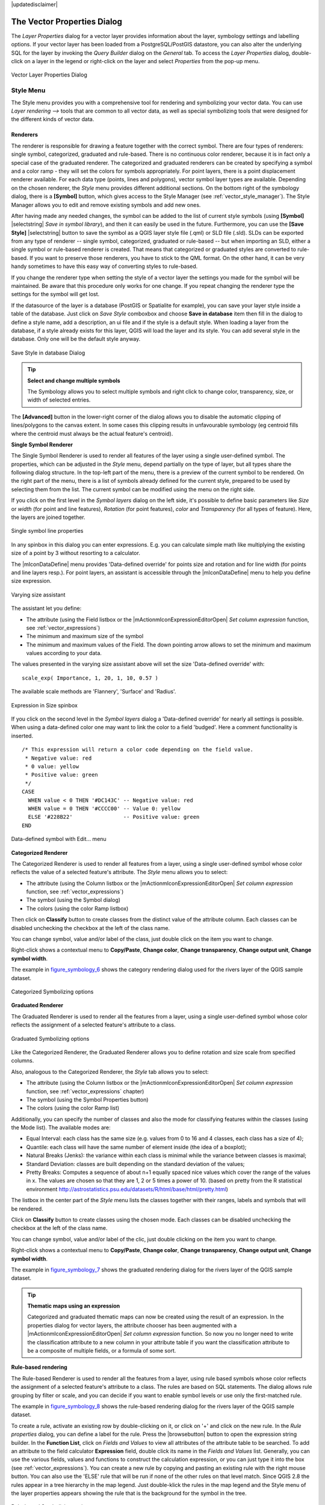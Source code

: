 |updatedisclaimer|

.. _vector_properties_dialog:

The Vector Properties Dialog
============================

The `Layer Properties` dialog for a vector layer provides information
about the layer, symbology settings and labelling options. If your vector layer
has been loaded from a PostgreSQL/PostGIS datastore, you can also alter the
underlying SQL for the layer by invoking the `Query Builder` dialog on
the `General` tab. To access the `Layer Properties` dialog,
double-click on a layer in the legend or right-click on the layer and select
`Properties` from the pop-up menu.


.. do not change the order of reference-tag and only-tag, this figure has
   an external reference.

.. only:: html

   **Figure Vector Properties 1:**

.. _figure_vector_properties_1:

.. figure:: ./images/vector_general_menu.png
   :align: center

   Vector Layer Properties Dialog

.. _vector_style_menu:

Style Menu
----------

The Style menu provides you with a comprehensive tool for rendering and symbolizing your
vector data. You can use `Layer rendering -->` tools that are common to
all vector data, as well as special symbolizing tools that were designed for the different kinds
of vector data.

Renderers
.........

The renderer is responsible for drawing a feature together with the correct
symbol. There are four types of renderers: single symbol, categorized, graduated and rule-based.
There is no continuous color renderer, because it is in fact only a special case
of the graduated renderer. The categorized and graduated renderers can be created
by specifying a symbol and a color ramp - they will set the colors for symbols
appropriately. For point layers, there is a point displacement renderer available.
For each data type (points, lines and polygons), vector symbol layer types are available.
Depending on the chosen renderer, the `Style` menu provides different
additional sections. On the bottom right of the symbology dialog, there is a **[Symbol]** button, which gives access
to the Style Manager (see :ref:`vector_style_manager`). The Style Manager allows you to edit and remove
existing symbols and add new ones.

After having made any needed changes, the symbol can be added to the list of
current style symbols (using **[Symbol]** |selectstring| `Save in symbol library`),
and then it can easily be used in the future. Furthermore, you can use the **[Save Style]** |selectstring| button to
save the symbol as a QGIS layer style file (.qml) or SLD file (.sld). SLDs can be exported from any type of renderer -- single symbol,
categorized, graduated or rule-based -- but when importing an SLD, either a
single symbol or rule-based renderer is created.
That means that categorized or graduated styles are converted to rule-based.
If you want to preserve those renderers, you have to stick to the QML format.
On the other hand, it can be very handy sometimes to have this easy way of
converting styles to rule-based.

If you change the renderer type when setting the style of a vector layer the settings
you made for the symbol will be maintained. Be aware that this procedure only works 
for one change. If you repeat changing the renderer type the settings for the symbol 
will get lost.

If the datasource of the layer is a database (PostGIS or Spatialite for example),
you can save your layer style inside a table of the database. Just click on
`Save Style` comboxbox and choose **Save in database** item then fill in
the dialog to define a style name, add a description, an ui file and if the style
is a default style. When loading a layer from the database, if a style already
exists for this layer, QGIS will load the layer and its style. You can add
several style in the database. Only one will be the default style anyway.

.. only:: html

   **Figure Vector Properties 2:**

.. _figure_vector_properties_2:

.. figure:: ./images/save_style_database.png
   :align: center

   Save Style in database Dialog

.. _tip_change_multiple_symbols:

.. tip:: **Select and change multiple symbols**

   The Symbology allows you to select multiple symbols and right
   click to change color, transparency, size, or width of selected
   entries.

.. index:: Single_Symbol_Renderer, Renderer_Single_Symbol

The **[Advanced]** button in the lower-right corner of the dialog allows you to
disable the automatic clipping of lines/polygons to the canvas extent. In
some cases this clipping results in unfavourable symbology (eg centroid fills 
where the centroid must always be the actual feature's centroid).

**Single Symbol Renderer**

The Single Symbol Renderer is used to render all features of the layer using
a single user-defined symbol. The properties, which can be adjusted in the
`Style` menu, depend partially on the type of layer, but all types share
the following dialog structure. In the top-left part of the menu, there is a preview
of the current symbol to be rendered. On the right part of the menu, there is
a list of symbols already defined for the current style, prepared to be used
by selecting them from the list. The current symbol can be modified using
the menu on the right side.

.. _defining_symbols:

If you click on the first level in the `Symbol layers` dialog on the left
side, it's possible to define basic parameters like `Size` or 
`width` (for point and line features), `Rotation` (for point 
features), `color` and `Transparency` (for all types of 
feature). Here, the layers are joined together.


.. _figure_symbology_3:

.. only:: html

   **Figure Symbology 3:**

.. figure:: ./images/singlesymbol_ng_line.png
   :align: center

   Single symbol line properties

In any spinbox in this dialog you can enter expressions. E.g. you can calculate simple
math like multiplying the existing size of a point by 3 without resorting to a calculator.

The |mIconDataDefine| menu provides 'Data-defined override' for points size
and rotation and for line width (for points and line layers resp.). For point
layers, an assistant is accessible through the |mIconDataDefine| menu
to help you define size expression.

.. _figure_symbology_4:

.. only:: html

   **Figure Symbology 4:**

.. figure:: ./images/varying_size_assistant.png
   :align: center

   Varying size assistant

The assistant let you define:

* The attribute (using the Field listbox or the |mActionmIconExpressionEditorOpen| 
  `Set column expression` function, see :ref:`vector_expressions`)
* The minimum and maximum size of the symbol
* The minimum and maximum values of the Field. The down pointing arrow allows to 
  set the minimum and maximum values according to your data.

The values presented in the varying size assistant above will set the size
'Data-defined override' with:
::

 scale_exp( Importance, 1, 20, 1, 10, 0.57 )

The available scale methods are 'Flannery', 'Surface' and 'Radius'.

 
.. _figure_symbology_5:

.. only:: html

   **Figure Symbology 5:**

.. figure:: ./images/expression_symbol_size_spinbox.png
   :align: center

   Expression in Size spinbox

If you click on the second level in the `Symbol layers` dialog a 'Data-defined override'
for nearly all settings is possible. When using a data-defined color one may want to link the color to a
field 'budged'. Here a comment functionality is inserted.
::

 /* This expression will return a color code depending on the field value.
  * Negative value: red
  * 0 value: yellow
  * Positive value: green
  */
 CASE 
   WHEN value < 0 THEN '#DC143C' -- Negative value: red
   WHEN value = 0 THEN '#CCCC00' -- Value 0: yellow
   ELSE '#228B22'                -- Positive value: green
 END

.. _figure_symbology_6:

.. only:: html

   **Figure Symbology 6:**

.. figure:: ./images/symbol_data_defined_edit.png
   :align: center

   Data-defined symbol with Edit... menu

.. index:: Categorized_Renderer, Renderer_Categorized


**Categorized Renderer**

The Categorized Renderer is used to render all features from a layer, using
a single user-defined symbol whose color reflects the value of a selected
feature's attribute. The `Style` menu allows you to select:


* The attribute (using the Column listbox or the |mActionmIconExpressionEditorOpen| 
  `Set column expression` function, see :ref:`vector_expressions`)
* The symbol (using the Symbol dialog)
* The colors (using the color Ramp listbox)

Then click on **Classify** button to create classes from the distinct value of
the attribute column. Each classes can be disabled unchecking the checkbox at
the left of the class name.

You can change symbol, value and/or label of the class, just double click
on the item you want to change.

Right-click shows a contextual menu to **Copy/Paste**, **Change color**, **Change 
transparency**, **Change output unit**, **Change symbol width**.

The example in figure_symbology_6_ shows the category rendering dialog used
for the rivers layer of the QGIS sample dataset.

.. _figure_symbology_7:

.. only:: html

   **Figure Symbology 7:**

.. figure:: ./images/categorysymbol_ng_line.png
   :align: center

   Categorized Symbolizing options

.. index:: Graduated_Renderer, Renderer_Graduated
.. index:: Natural_Breaks_(Jenks), Pretty_Breaks, Equal_Interval, Quantile

**Graduated Renderer**

The Graduated Renderer is used to render all the features from a layer, using
a single user-defined symbol whose color reflects the assignment of a
selected feature's attribute to a class.

.. _figure_symbology_8:

.. only:: html

   **Figure Symbology 8:**

.. figure:: ./images/graduatesymbol_ng_line.png
   :align: center

   Graduated Symbolizing options

Like the Categorized Renderer, the Graduated Renderer allows you
to define rotation and size scale from specified columns.

Also, analogous to the Categorized Renderer, the `Style` tab allows you to
select:


* The attribute (using the Column listbox or the |mActionmIconExpressionEditorOpen| 
  `Set column expression` function, see :ref:`vector_expressions` chapter)
* The symbol (using the Symbol Properties button)
* The colors (using the color Ramp list)

Additionally, you can specify the number of classes and also the mode for
classifying features within the classes (using the Mode list). The available
modes are:

* Equal Interval: each class has the same size (e.g. values from 0 to 16 and 4 classes, each class has a size of 4);

* Quantile: each class will have the same number of element inside (the idea of a boxplot);

* Natural Breaks (Jenks): the variance within each class is minimal while the variance between classes is maximal;

* Standard Deviation: classes are built depending on the standard deviation of the values;

* Pretty Breaks: Computes a sequence of about n+1 equally spaced nice values which cover the range of the values in x. The values are chosen so that they are 1, 2 or 5 times a power of 10. (based on pretty from the R statistical environment http://astrostatistics.psu.edu/datasets/R/html/base/html/pretty.html)


The listbox in the center part of the `Style` menu lists the classes
together with their ranges, labels and symbols that will be rendered.

Click on **Classify** button to create classes using the chosen mode. Each
classes can be disabled unchecking the checkbox at the left of the class name.

You can change symbol, value and/or label of the clic, just double clicking
on the item you want to change.

Right-click shows a contextual menu to **Copy/Paste**, **Change color**, **Change 
transparency**, **Change output unit**, **Change symbol width**.

The example in figure_symbology_7_ shows the graduated rendering dialog for
the rivers layer of the QGIS sample dataset.

.. tip:: **Thematic maps using an expression**

   Categorized and graduated thematic maps can now be created using the result of an expression.
   In the properties dialog for vector layers, the attribute chooser has been augmented with a
   |mActionmIconExpressionEditorOpen| `Set column expression` function. So now you no longer
   need to write the classification attribute to a new column in your attribute table if you want the
   classification attribute to be a composite of multiple fields, or a formula of some sort.

.. Index:: Rule-based_Rendering, Rendering_Rule-based


**Rule-based rendering**

The Rule-based Renderer is used to render all the features from a layer, using
rule based symbols whose color reflects the assignment of a selected
feature's attribute to a class. The rules are based on SQL statements. The dialog
allows rule grouping by filter or scale, and you can decide if you want to enable
symbol levels or use only the first-matched rule.

The example in figure_symbology_8_ shows the rule-based rendering dialog
for the rivers layer of the QGIS sample dataset.

To create a rule, activate an existing row by double-clicking on it, or click on '+' and
click on the new rule. In the `Rule properties` dialog, you can define a label
for the rule. Press the |browsebutton| button to open the expression string builder. In
the **Function List**, click on `Fields and Values` to view all attributes of
the attribute table to be searched. To add an attribute to the field calculator **Expression** field,
double click its name in the `Fields and Values` list. Generally, you
can use the various fields, values and functions to construct the calculation
expression, or you can just type it into the box (see :ref:`vector_expressions`).
You can create a new rule by copying and pasting an existing rule with the right mouse button.
You can also use the 'ELSE' rule that will be run if none of the other
rules on that level match.
Since QGIS 2.8 the rules appear in a tree hierarchy in the map legend. Just double-klick
the rules in the map legend and the Style menu of the layer properties appears showing the rule that
is the background for the symbol in the tree.

.. _figure_symbology_9:

.. only:: html

   **Figure Symbology 9:**

.. figure:: ./images/rulesymbol_ng_line.png
   :align: center

   Rule-based Symbolizing options

.. index:: Point_Displacement_Renderer, Renderer_Point_Displacement
.. index:: Displacement_plugin

**Point displacement**

The Point Displacement Renderer works to visualize all features of a point layer,
even if they have the same location. To do this, the symbols of the points are
placed on a displacement circle around a center symbol.

.. _figure_symbology_10:

.. only:: html

   **Figure Symbology 10:**

.. figure:: ./images/poi_displacement.png
   :align: center

   Point displacement dialog

.. tip:: **Export vector symbology**

   You have the option to export vector symbology from QGIS into Google \*.kml, \*.dxf
   and MapInfo \*.tab files. Just open the right mouse menu of the layer and click on `Save selection
   as -->` to specify the name of the output file and its format.
   In the dialog, use the `Symbology export` menu to save the symbology either as
   `Feature symbology -->` or as `Symbol layer symbology -->`.
   If you have used symbol layers, it is recommended to use the second setting.

.. index:: Inverted_Polygon_Renderer

**Inverted Polygon**

Inverted polygon renderer allows user to define a symbol to fill in outside of the layer's
polygons. As before you can select subrenderers. These subrenderers are the
same as for the main renderers.

.. _figure_symbology_11:

.. only:: html

   **Figure Symbology 11:**

.. figure:: ./images/inverted_polygon_symbol.png
   :align: center

   Inverted Polygon dialog

.. tip:: **Switch quickly between styles**

   Once you created one of the above mentioned styles you can right-klick on the layer and
   choose `Styles --> Add` to save your style. Now you can easily switch between
   styles you created using the `Styles -->` menu again.

.. index:: Heatmap Renderer

**Heatmap**

With the Heatmap renderer you can create live dynamic heatmaps for (multi)point layers. You can
specify the heatmap radius in pixels, mm or map units, choose a color ramp for the heatmap style
and use a slider for selecting a trade-off between render speed and quality.
When adding or removing a feature the heatmap renderer updates the heatmap style automatically.

.. _color_picker:

Color Picker
...............

Regardless the type of style to be used, the `select color` dialog will show when you click to choose a 
color - either border or fill color. This dialog has four different tabs which allow you to select colors by |mIconColorBox| :sup:`color ramp`, 
|mIconColorWheel| :sup:`color wheel`, |mIconColorSwatches| :sup:`color swatches` or |mIconColorPicker| :sup:`color picker`.

Whatever method you use, the selected color is always described through color sliders for HSV  (Hue, Saturation, Value)
and RGB (Red, Green, Blue) values. There is also an `opacity` slider to set transparency level. On the lower left part 
of the dialog you can see a comparison between the `current` and the `new` color you are presently 
selecting and on the lower right part you have the option to add the color you just tweaked into a color slot button. 

.. _figure_color_picker_1:

.. only:: html

   **Figure color picker 1:**

.. figure:: ./images/color_picker_ramp.png
   :align: center

   Color picker ramp tab

 

With |mIconColorBox| :sup:`color ramp` or with |mIconColorWheel| :sup:`color wheel`, you can browse to all possible color combinations. 
There are other possibilities though. By using `color swatches` |mIconColorSwatches| you can choose from a preselected list. This selected list is
populated with one of three methods: `Recent colors`, `Standard colors` or `Project colors`

.. _figure_color_picker_2:

.. only:: html

   **Figure color picker 2:**

.. figure:: ./images/color_picker_recent_colors.png
   :align: center

   Color picker switcher tab
 
Another option is to use the |mIconColorPicker| :sup:`color picker` which allows you to sample a color from under your mouse pointer at any part of 
QGIS or even from another application by pressing the space bar. Please note that the color picker is OS dependent and is currently not supported by OSX.
 
.. _tip_quick_color_picker_+_copy/paste_colors:

.. tip:: **quick color picker + copy/paste colors**

   You can quickly choose from `Recent colors`, from `Standard colors` or simply `copy` or `paste` a color by clicking 
   the drop-down arrow that follows a current color box.

.. _figure_color_picker_3:

.. only:: html

   **Figure color picker 3:**

.. figure:: ./images/quick_color_picker.png
   :align: center

   Quick color picker menu

.. _layer_rendering:

Layer rendering
...............

* `Layer transparency` |slider|: You can make the underlying layer in the map canvas
  visible with this tool. Use the slider to adapt the visibility of your vector layer to your needs.
  You can also make a precise definition of the percentage of visibility in the the menu beside the slider.

.. _blend_modes:

* `Layer blending mode` and `Feature blending mode`: You can achieve special rendering effects with these tools that you may
  previously only know from graphics programs. The pixels of your overlaying and underlaying layers are mixed
  through the settings described below.

  * Normal: This is the standard blend mode, which uses the alpha channel of the top pixel to blend with the pixel beneath it. The colors aren't mixed.
  * Lighten: This selects the maximum of each component from the foreground and background pixels. Be aware that the results tend to be jagged and harsh.
  * Screen: Light pixels from the source are painted over the destination, while dark pixels are not. This mode is most useful for mixing the texture of one layer with another layer (e.g., you can use a hillshade to texture another layer).
  * Dodge: Dodge will brighten and saturate underlying pixels based on the lightness of the top pixel. So, brighter top pixels cause the saturation and brightness of the underlying pixels to increase. This works best if the top pixels aren't too bright; otherwise the effect is too extreme.
  * Addition: This blend mode simply adds pixel values of one layer with the other. In case of values above one (in the case of RGB), white is displayed. This mode is suitable for highlighting features.
  * Darken: This creates a resultant pixel that retains the smallest components of the foreground and background pixels. Like lighten, the results tend to be jagged and harsh.
  * Multiply: Here, the numbers for each pixel of the top layer are multiplied with the corresponding pixels for the bottom layer. The results are darker pictures.
  * Burn: Darker colors in the top layer cause the underlying layers to darken. Burn can be used to tweak and colorise underlying layers.
  * Overlay: This mode combines the multiply and screen blending modes. In the resulting picture, light parts become lighter and dark parts become darker.
  * Soft light: This is very similar to overlay, but instead of using multiply/screen it uses color burn/dodge. This is supposed to emulate shining a soft light onto an image.
  * Hard light: Hard light is also very similar to the overlay mode. It's supposed to emulate projecting a very intense light onto an image.
  * Difference: Difference subtracts the top pixel from the bottom pixel, or the other way around, to always get a positive value. Blending with black produces no change, as the difference with all colors is zero.
  * Subtract: This blend mode simply subtracts pixel values of one layer from the other. In case of negative values, black is displayed.

.. index:: Symbology



.. _vector_labels_tab:

Labels Menu
-----------
The |mActionLabeling| :sup:`Labels` core application provides smart
labelling for vector point, line and polygon layers, and it only requires a
few parameters. This new application also supports on-the-fly transformed layers.
The core functions of the application have been redesigned. In QGIS, there are a
number of other features that improve the labelling. The following menus
have been created for labelling the vector layers:

* Text
* Formatting
* Buffer
* Background
* Shadow
* Placement
* Rendering

Let us see how the new menus can be used for various vector layers.

.. _labeling_point_layers:

**Labeling point layers**

Start QGIS and load a vector point layer. Activate the layer in the legend and click on the
|mActionLabeling| :sup:`Layer Labelling Options` icon in the QGIS toolbar menu.

The first step is to activate the |checkbox| `Label this layer with` checkbox
and select an attribute column to use for labelling. Click |mActionmIconExpressionEditorOpen| if you
want to define labels based on expressions - See labeling_with_expressions_.

The following steps describe a simple labelling without using the `Data defined override` functions,
which are situated next to the drop-down menus.

You can define the text style in the `Text` menu (see Figure_labels_1_ ). Use the
`Type case` option to influence the text rendering. You have the possibility to render
the text 'All uppercase', 'All lowercase' or 'Capitalize first letter'. Use the blend modes to create effects
known from graphics programs (see blend_modes_).

In the `Formatting` menu, you can define a character for a line break in the 
labels with the 'Wrap on character' function. You can format the `Line Height` 
and the alignment. For the latter typical values are available plus *Follow label 
placement*. When set to this mode, text alignment for labels will be dependant on the 
final placement of the label relative to the point. Eg, if the label is placed to the 
left of the point then the label will be right aligned, and if it is placed to the right 
of the point then the label will be left aligned.

Use the |checkbox| `Formatted numbers` option to format the numbers in an attribute table. Here,
decimal places may be inserted. If you enable this option, three decimal places are initially set by default.

To create a buffer, just activate the |checkbox| `Draw text buffer` checkbox in the `Buffer` menu.
The buffer color is variable. Here, you can also use blend modes (see blend_modes_).

If the |checkbox| `color buffer's fill` checkbox is activated, it will interact with partially transparent
text and give mixed color transparency results. Turning off the buffer fill fixes that issue (except where the interior
aspect of the buffer's stroke intersects with the text's fill) and also allows you to make outlined text.

In the `Background` menu, you can define with `Size X` and `Size Y` the shape of your background.
Use `Size type` to insert an additional 'Buffer' into your background. The buffer size is set by default here.
The background then consists of the buffer plus the background in `Size X` and `Size Y`.
You can set a `Rotation` where you can choose between 'Sync with label', 'Offset of label' and 'Fixed'.
Using 'Offset of label' and 'Fixed', you can rotate the background. Define an `Offset X,Y` with X and Y values, and the background
will be shifted. When applying `Radius X,Y`, the background gets rounded corners.
Again, it is possible to mix the background with the underlying layers in the map canvas using the `Blend mode`
(see blend_modes_).

Use the `Shadow` menu for a user-defined `Drop shadow`. The drawing of the background is very variable.
Choose between 'Lowest label component', 'Text', 'Buffer' and 'Background'. The `Offset` angle depends on the orientation
of the label. If you choose the |checkbox| `Use global shadow` checkbox, then the zero point of the angle is
always oriented to the north and doesn't depend on the orientation of the label. You can influence the appearance of the shadow
with the `Blur radius`. The higher the number, the softer the shadows. The appearance of the drop shadow can also be altered by choosing a blend mode (see blend_modes_).


.. comment FIXME: at the moment there is an error in this setting

   |checkbox| `Blur only alpha pixels`:
   It is supposed to show only those
   pixels that have a partial alpha component beyond the base opaque pixels of
   the component being blurred. For example, if you set the shadow of some
   text to be gray and turn on that option, it should still show a duplication
   of the text, colored as per the shadow color option, but with any blurred
   shadow that extends beyond its text. With the option off, in this example,
   it will blur all pixels of the duplicated text.
   This is useful for creating a shadow that increases legibility at smaller
   output sizes, e.g. like duplicating text and offsetting it a bit in
   illustration programs, while still showing a bit of shadow at larger sizes.
   Apparently, there is an error with re-painting the opaque pixels back over
   top of the shadow (depending upon the shadow's color), when that setting is
   used.


Choose the `Placement` menu for the label placement and the labeling priority. Using the
|radiobuttonon| `Offset from point` setting, you now have the option to use `Quadrants`
to place your label. Additionally, you can alter the angle of the label placement with the `Rotation` setting.
Thus, a placement in a certain quadrant with a certain rotation is possible.
In the `priority` section you can define with which priority the labels are rendered.
It interacts with labels of the other vector layers in the map canvas. If there are labels from different layers
in the same location then the label with the higher priority will be displayed and the other will be
left out. 

.. index:: Colliding_labels

In the `Rendering` menu, you can define label and feature options. Under `Label options`,
you find the scale-based visibility setting now. You can prevent QGIS from rendering only selected labels with
the |checkbox| `Show all labels for this layer (including colliding labels)` checkbox.
Under `Feature options`, you can define whether every part of a multipart feature is to be labelled. It's possible to define
whether the number of features to be labelled is limited and to |checkbox| `Discourage labels from covering features`.


.. features act as obstacles for labels or not .

.. _figure_labels_1:

.. only:: html

   **Figure Labels 1:**

.. figure:: ./images/label_points.png
   :align: center

   Smart labeling of vector point layers

**Labeling line layers**

The first step is to activate the |checkbox| `Label this layer` checkbox
in the `Label settings` tab and select an attribute column to use for
labeling. Click |mActionmIconExpressionEditorOpen| if you
want to define labels based on expressions - See labeling_with_expressions_.

After that, you can define the text style in the `Text` menu. Here, you can use the
same settings as for point layers.

Also, in the `Formatting` menu, the same settings as for point layers are possible.

The `Buffer` menu has the same functions as described in section labeling_point_layers_.

The `Background` menu has the same entries as described in section labeling_point_layers_.

Also, the `Shadow` menu has the same entries as described in section labeling_point_layers_.

In the `Placement` menu, you find special settings for line layers. The label can be placed
|radiobuttonon| `Parallel`, |radiobuttonoff| `Curved` or |radiobuttonoff| `Horizontal`.
With the |radiobuttonon| `Parallel` and |radiobuttonoff| `Curved` option, you can define the position |checkbox| `Above line`, |checkbox| `On line`
and |checkbox| `Below line`. It's possible to select several options at once.
In that case, QGIS will look for the optimal position of the label. Remember that here you can
also use the line orientation for the position of the label.
Additionally, you can define a `Maximum angle between curved characters` when
selecting the |radiobuttonoff| `Curved` option (see Figure_labels_2_ ).

You can set up a minimum distance for repeating labels. Distance can be in mm or in map units.

Some Placement setup will display more options, for example, `Curved` and `Parallel`
Placements will allow the user to set up the position of the label (above, below or on the line),
`distance` from the line and for `Curved`, the user can also setup inside/outside
max angle between curved label.
As for point vector layers you have the possibility to define a `Priority` for the labels.

The `Rendering` menu has nearly the same entries as for point layers. In the
`Feature options`, you can now `Suppress labelling of features smaller than`.


.. if features act as obstacles for labels or not.

.. _figure_labels_2:

.. only:: html

   **Figure Labels 2:**

.. figure:: ./images/label_line.png
   :align: center

   Smart labeling of vector line layers


**Labelling polygon layers**

The first step is to activate the |checkbox| `Label this layer` checkbox
and select an attribute column to use for labelling. Click |mActionmIconExpressionEditorOpen| if you
want to define labels based on expressions - See labeling_with_expressions_.

In the `Text` menu, define the text style. The entries are the same as for point
and line layers.

The `Formatting` menu allows you to format multiple lines, also similar to the cases of point and line layers.

As with point and line layers, you can create a text buffer in the `Buffer` menu.

Use the `Background` menu to create a complex user-defined background for the polygon layer.
You can use the menu also as with the point and line layers.

The entries in the `Shadow` menu are the same as for point and line layers.

In the `Placement` menu, you find special settings for polygon layers (see Figure_labels_3_).
|radiobuttonon| `Offset from centroid`, |radiobuttonoff| `Horizontal (slow)`,
|radiobuttonoff| `Around centroid`, |radiobuttonoff| `Free` and
|radiobuttonoff| `Using perimeter` are possible.

In the |radiobuttonon| `Offset from centroid` settings, you can specify if the centroid
is of the |radiobuttonon| `visible polygon` or |radiobuttonoff| `whole polygon`.
That means that either the centroid is used for the polygon you can see on the map or the centroid is
determined for the whole polygon, no matter if you can see the whole feature on the map.
You can place your label with the quadrants here, and define offset and rotation.
The |radiobuttonoff| `Around centroid` setting makes it possible to place the label
around the centroid with a certain distance. Again, you can define |radiobuttonon| `visible polygon`
or |radiobuttonoff| `whole polygon` for the centroid.
With the |radiobuttonoff| `Using perimeter` settings, you can define a position and
a distance for the label. For the position, |checkbox| `Above line`, |checkbox| `On line`,
|checkbox| `Below line` and |checkbox| `Line orientation dependent position` are possible.

Related to the choice of Label Placement, several options will appear. As for Point Placement you can
choose the distance for the polygon outline, repeat the label around the polygon perimeter.

As for point and line vector layers you have the possibility to define a `Priority`
for the polygon vector layer.

The entries in the `Rendering` menu are the same as for line layers. You can also use
`Suppress labelling of features smaller than` in the `Feature options`.


.. if features act as obstacles for labels or not

.. _figure_labels_3:

.. only:: html

   **Figure Labels 3:**

.. figure:: ./images/label_area.png
   :align: center

   Smart labelling of vector polygon layers


.. _labeling_with_expressions:


**Define labels based on expressions**

QGIS allows to use expressions to label features. Just click the
|mActionmIconExpressionEditorOpen| icon in the |mActionLabeling| :sup:`Labels`
menu of the properties dialog. In figure_labels_4_ you see a sample expression
to label the alaska regions with name and area size, based on the field 'NAME_2',
some descriptive text and the function '$area()' in combination with
'format_number()' to make it look nicer.

.. features act as obstacles for labels or not .

.. _figure_labels_4:

.. only:: html

   **Figure Labels 4:**

.. figure:: ./images/label_expression.png
   :align: center
   :width: 30em

   Using expressions for labelling

Expression based labelling is easy to work with. All you have to take care of
is, that you need to combine all elements (strings, fields and functions) with a
string concatenation sign '||' and that fields a written in "double quotes"
and strings in 'single quotes'. Let's have a look at some examples:

::

   # label based on two fields 'name' and 'place' with a comma as separater
   "name" || ', ' || "place"

   -> John Smith, Paris

   # label based on two fields 'name' and 'place' separated by comma
   'My name is ' || "name" || 'and I live in ' || "place"

   -> My name is John Smith and I live in Paris

   # label based on two fields 'name' and 'place' with a descriptive text
   # and a line break (\n)
   'My name is ' || "name" || '\nI live in ' || "place"

   -> My name is John Smith
      I live in Paris

   # create a multi-line label based on a field and the $area function
   # to show the place name and its area size based on unit meter.
   'The area of ' || "place" || 'has a size of ' || $area || 'm²'

   -> The area of Paris has a size of 105000000 m²

   # create a CASE ELSE condition. If the population value in field
   # population is <= 50000 it is a town, otherwise a city.
   'This place is a ' || CASE WHEN "population <= 50000" THEN 'town' ELSE 'city' END

  -> This place is a town

As you can see in the expression builder, you have hundreds of functions available to
create simple and very complex expressions to label your data in QGIS. See 
:ref:`vector_expressions` chapter for more information and examples on expressions.

**Using data-defined override for labelling**

With the data-defined override functions, the settings for the labelling
are overridden by entries in the attribute table.
You can activate and deactivate the function with the right-mouse button.
Hover over the symbol and you see the information about the data-defined override,
including the current definition field.
We now describe an example using the data-defined override function for the
|mActionMoveLabel|:sup:`Move label` function (see figure_labels_5_ ).

#. Import :file:`lakes.shp` from the QGIS sample dataset.
#. Double-click the layer to open the Layer Properties. Click on `Labels`
   and `Placement`. Select |radiobuttonon| `Offset from centroid`.
#. Look for the `Data defined` entries. Click the |mIconDataDefine| icon to
   define the field type for the `Coordinate`. Choose 'xlabel' for X and 'ylabel'
   for Y. The icons are now highlighted in yellow.
#. Zoom into a lake.
#. Go to the Label toolbar and click the |mActionMoveLabel| icon. Now you can shift the label
   manually to another position (see figure_labels_6_ ). The new position of the label is saved in the 'xlabel' and 'ylabel' columns of the
   attribute table.

.. _figure_labels_5:

.. only:: html

   **Figure Labels 5:**

.. figure:: ./images/label_data_defined.png
   :align: center

   Labelling of vector polygon layers with data-defined override


.. _figure_labels_6:

.. only:: html

   **Figure Labels 6:**

.. figure:: ./images/move_label.png
   :align: center

   Move labels

**Rule-based labeling**

With Rule-based labeling multiple label configurations can be defined 
and applied selectively on the base of expression filters, as in Rule-based rendering

Rules can be set selecting the corresponding option at the top of the Labels panel (see figure_labels_7_ )

.. _figure_labels_7:

.. only:: html

   **Figure Labels 7:**

.. figure:: ./images/label_rules_panel.png
   :align: center
   
   Rule based labeling panel
   
To create a rule, activate an existing row by double-clicking on it, or click on ‘+’ and click on the new rule.
Within the panel you can set the filter expression and the related label configurations.

.. _figure_labels_8:

.. only:: html

   **Figure Labels 8:**

.. figure:: ./images/label_rule_settings.png
   :align: center
   
   Rule settings

.. _vector_attributes_menu:

Fields Menu
-----------

|attributes| Within the `Fields` menu, the field attributes of the
selected dataset can be manipulated. The buttons |mActionNewAttribute|
:sup:`New Column` and |mActionDeleteAttribute| :sup:`Delete Column`
can be used when the dataset is in |mActionToggleEditing| :sup:`Editing mode`.

**Edit Widget**

.. following is included to give some space between title and figure!

\

\

.. _figure_fields_1:

.. only:: html

   **Figure Fields 1:**

.. figure:: ./images/editwidgetsdialog.png
   :align: center

   Dialog to select an edit widget for an attribute column

Within the `Fields` menu, you also find an **edit widget** column.
This column can be used to define values or a range of values that are allowed
to be added to the specific attribute table column. If you click on the
**[edit widget]** button, a dialog opens, where you can define different
widgets. These widgets are:

* **Checkbox**: Displays a checkbox, and you can define what attribute is
  added to the column when the checkbox is activated or not.
* **Classification**: Displays a combo box with the values used for
  classification, if you have chosen 'unique value' as legend type in
  the `Style` menu of the properties dialog.
* **Color**: Displays a color button allowing user to choose a color from the
  color dialog window.
* **Date/Time**: Displays a line field which can open a calendar widget to enter a
  date, a time or both. Column type must be text. You can select a custom format, pop-up
  a calendar, etc.
* **Enumeration**: Opens a combo box with values that can be used within
  the columns type. This is currently only supported by the PostgreSQL provider.
* **File name**: Simplifies the selection by adding a file chooser dialog.
* **Hidden**: A hidden attribute column is invisible. The user is not able
  to see its contents.
* **Photo**: Field contains a filename for a picture. The width and height of the field can be defined.
* **Range**: Allows you to set numeric values from a specific range. The edit
  widget can be either a slider or a spin box.
* **Relation Reference**: This widget lets you embed the feature form of the referenced layer on the feature form
  of the actual layer. See :ref:`vector_relations`.
* **Text edit** (default): This opens a text edit field that allows simple text or multiple lines to
  be used. If you choose multiple lines you can also choose html content.
* **Unique values**: You can select one of the values already used in
  the attribute table. If 'Editable' is activated, a line edit is shown with
  autocompletion support, otherwise a combo box is used.
* **UUID Generator**: Generates a read-only UUID (Universally Unique Identifiers)
  field, if empty.
* **Value map**: A combo box with predefined items. The value is stored in
  the attribute, the description is shown in the combo box. You can define
  values manually or load them from a layer or a CSV file.
* **Value Relation**: Offers values from a related table in a combobox. You can
  select layer, key column and value column. Several options are available to change 
  the standard behaviours: allow null value, order by value, allow multiple selections 
  and use of autocompleter. The forms will display either a dropdown list or a line edit 
  field when completer checkbox is enabled.
* **Webview**: Field contains a URL. The width and height of the field is variable.

.. note::

   QGIS has an advanced 'hidden' option to define your own field 
   widget using python and add it to this impressive list of widgets. 
   It is tricky but it is very well explained in following excellent blog that
   explains how to create a real time validation widget that can be used like 
   described widgets.
   See http://blog.vitu.ch/10142013-1847/write-your-own-qgis-form-elements


With the **Attribute editor layout**, you can now define built-in forms (see figure_fields_2_). This is useful for data entry jobs or to identify objects using the option auto open form when you have objects with many attributes. You can create an editor with several tabs and named groups to present the attribute fields.

Choose 'Drag and drop designer' and an attribute column. Use the |mActionSignPlus| icon to create
a category to insert a tab or a named group (see figure_fields_3_). 
When creating a new category, QGIS will insert a new tab or named group for the category in the built-in form.
The next step will be to assign the relevant fields to a selected category 
with the |mActionArrowRight| icon. You can create more categories and use the 
same fields again. 

Other options in the dialog are 'Autogenerate' and 'Provide ui-file'. 

* 'Autogenerate' just creates editors for all fields and tabulates them.

* The 'Provide ui-file' option allows you to use complex dialogs made with the Qt-Designer. 
  Using a UI-file allows a great deal of freedom in creating a dialog. 
  For detailed information, see http://nathanw.net/2011/09/05/qgis-tips-custom-feature-forms-with-python-logic/.

QGIS dialogs can have a Python function that is called when the dialog is opened. Use this function to add extra logic to your dialogs. The form code can be specified in three different ways:

* load from the environment (for example in `startup.py` or from a plugin)
* load from an external file, a file chooser will appear in that case to allow you to select a Python file from your filesystem
* load from inline code, a Python editor will appear where you can directly type your form code

In all cases you must enter the name of the function that will be called (`open` in the example below).

An example is (in module MyForms.py):

::
  
  def open(dialog,layer,feature):
      geom = feature.geometry()
      control = dialog.findChild(QWidged,"My line edit")

Reference in Python Init Function like so: `open`


.. _figure_fields_2:

.. only:: html

   **Figure Fields 2:**

.. figure:: ./images/attribute_editor_layout.png
   :align: center

   Dialog to create categories with the **Attribute editor layout**

.. _figure_fields_3:

.. only:: html

   **Figure Fields 3:**

.. figure:: ./images/resulting_feature_form.png
   :align: center

   Resulting built-in form with tabs and named groups

.. _vectorgeneralmenu:

General Menu
------------

|general| Use this menu to make general settings for the vector layer.
There are several options available:

Layer Info

* Change the display name of the layer in `displayed as`
* Define the `Layer source` of the vector layer
* Define the `Data source encoding` to define provider-specific options and to
  be able to read the file

Coordinate Reference System

* `Specify` the coordinate reference system. Here, you
  can view or change the projection of the specific vector layer.
* Create a `Spatial Index` (only for OGR-supported formats)
* `Update Extents` information for a layer
* View or change the projection of the specific vector layer, clicking on
  `Specify ...`

|checkbox| `Scale dependent visibility`

* You can set the `Maximum (inclusive)` and `Minimum (exclusive)`
  scale. The scale can also be set by the **[Current]** buttons.

Feature subset

* With the **[Query Builder]** button, you can create a subset of the features in the layer
  that will be visualized (also refer to section :ref:`vector_query_builder`).

.. _figure_general_vect:

.. only:: html

   **Figure General 1:**

.. figure:: ./images/vector_general_menu.png
   :align: center

   General menu in vector layers properties dialog

Rendering Menu
--------------

QGIS 2.2 introduces support for on-the-fly feature generalisation. This can improve rendering times
when drawing many complex features at small scales. This feature can be enabled or disabled in the
layer settings using the |checkbox| `Simplify geometry` option. There is also a new global
setting that enables generalisation by default for newly added layers (see section :ref:`gui_options`).
**Note**: Feature generalisation may introduce artefacts into your rendered output in some cases.
These may include slivers between polygons and inaccurate rendering when using offset-based symbol layers.

Display Menu
------------

|mActionMapTips| This menu is specifically created for Map Tips. It includes a new feature:
Map Tip display text in HTML. While you can still choose a |radiobuttonoff| `Field`
to be displayed when hovering over a feature on the map, it is now possible to insert HTML code that creates a complex
display when hovering over a feature. To activate Map Tips, select the menu option `View --> MapTips`. Figure Display 1 shows an example of HTML code.

.. _figure_display_1:

.. only:: html

   **Figure Display 1:**

.. figure:: ./images/display_html.png
   :align: center

   HTML code for map tip


.. _figure_display_2:

.. only:: html

   **Figure Display 2:**

.. figure:: ./images/map_tip.png
   :align: center

   Map tip made with HTML code


Actions Menu
------------

|action| QGIS provides the ability to perform an action based on the attributes
of a feature. This can be used to perform any number of actions, for example,
running a program with arguments built from the attributes of a feature or
passing parameters to a web reporting tool.

.. _figure_actions_1:

.. only:: html

   **Figure Actions 1:**

.. figure:: ./images/action_dialog.png
   :align: center

   Overview action dialog with some sample actions

Actions are useful when you frequently want to run an external application or
view a web page based on one or more values in your vector layer. They are
divided into six types and can be used like this:

* Generic, Mac, Windows and Unix actions start an external process.
* Python actions execute a Python expression.
* Generic and Python actions are visible everywhere.
* Mac, Windows and Unix actions are visible only on the respective platform (i.e.,
  you can define three 'Edit' actions to open an editor and the users can only
  see and execute the one 'Edit' action for their platform to run the editor).

There are several examples included in the dialog. You can load them by clicking
on **[Add default actions]**. One example is performing a search based on an
attribute value. This concept is used in the following discussion.

.. index:: Actions, Attribute_Actions

**Defining Actions**

Attribute actions are defined from the vector `Layer Properties`
dialog. To :index:`define an action`, open the vector `Layer Properties`
dialog and click on the `Actions` menu. Go to the `Action properties`.
Select 'Generic' as type and provide a descriptive name for the action. The action itself must contain
the name of the application that will be executed when the action is invoked.
You can add one or more attribute field values as arguments to the application.
When the action is invoked, any set of characters that start with a ``%``
followed by the name of a field will be replaced by the value of that field.
The special characters :index:`%%` will be replaced by the value of the field
that was selected from the identify results or attribute table (see using_actions_
below). Double quote marks can be used to group text into a single argument to
the program, script or command. Double quotes will be ignored if preceded by a
backslash.

If you have field names that are substrings of other field names (e.g.,
``col1`` and ``col10``), you should indicate that by surrounding the field name
(and the \% character) with square brackets (e.g., ``[%col10]``). This will
prevent the ``%col10`` field name from being mistaken for the ``%col1`` field name
with a ``0`` on the end. The brackets will be removed by QGIS when it
substitutes in the value of the field. If you want the substituted field to be
surrounded by square brackets, use a second set like this: ``[[%col10]]``.

Using the `Identify Features` tool, you can open the `Identify Results`
dialog. It includes a *(Derived)* item that contains information relevant to the
layer type. The values in this item can be accessed in a similar way to the other
fields by proceeding the derived field name with ``(Derived).``. For example,
a point layer has an ``X`` and ``Y`` field, and the values of these fields can be used in
the action with ``%(Derived).X`` and ``%(Derived).Y``. The derived attributes
are only available from the `Identify Results` dialog box, not the
`Attribute Table` dialog box.

Two :index:`example actions` are shown below:

* ``konqueror http://www.google.com/search?q=%nam``
* ``konqueror http://www.google.com/search?q=%%``

In the first example, the web browser konqueror is invoked and passed a URL
to open. The URL performs a Google search on the value of the ``nam`` field
from our vector layer. Note that the application or script called by the
action must be in the path, or you must provide the full path. To be certain, we
could rewrite the first example as:
``/opt/kde3/bin/konqueror http://www.google.com/search?q=%nam``. This will
ensure that the konqueror application will be executed when the action is
invoked.

The second example uses the \%\% notation, which does not rely on a particular
field for its value. When the action is invoked, the \%\% will be replaced by
the value of the selected field in the identify results or attribute table.

.. _using_actions:

**Using Actions**

Actions can be invoked from either the `Identify Results` dialog,
an `Attribute Table` dialog or from `Run Feature Action`
(recall that these dialogs can be opened by clicking |mActionIdentify|
:sup:`Identify Features` or |mActionOpenTable| :sup:`Open Attribute Table` or
|mAction| :sup:`Run Feature Action`). To invoke an action, right
click on the record and choose the action from the pop-up menu. Actions are
listed in the popup menu by the name you assigned when defining the action.
Click on the action you wish to invoke.

If you are invoking an action that uses the ``%%`` notation, right-click on the
field value in the `Identify Results` dialog or the
`Attribute Table` dialog that you wish to pass to the application
or script.

Here is another example that pulls data out of a vector layer and inserts
it into a file using bash and the ``echo`` command (so it will only work on
Linux or perhaps OSX). The layer in question has fields for a species name
``taxon_name``, latitude ``lat`` and longitude ``long``. We would like to be
able to make a spatial selection of localities and export these field values
to a text file for the selected record (shown in yellow in the QGIS map area).
Here is the action to achieve this:

::


  bash -c "echo \"%taxon_name %lat %long\" >> /tmp/species_localities.txt"


After selecting a few localities and running the action on each one, opening
the output file will show something like this:

::


  Acacia mearnsii -34.0800000000 150.0800000000
  Acacia mearnsii -34.9000000000 150.1200000000
  Acacia mearnsii -35.2200000000 149.9300000000
  Acacia mearnsii -32.2700000000 150.4100000000


As an exercise, we can create an action that does a Google search on the ``lakes``
layer. First, we need to determine the URL required to perform a search on a
keyword. This is easily done by just going to Google and doing a simple
search, then grabbing the URL from the address bar in your browser. From this
little effort, we see that the format is http://google.com/search?q=qgis,
where ``QGIS`` is the search term. Armed with this information, we can proceed:

#. Make sure the ``lakes`` layer is loaded.
#. Open the `Layer Properties` dialog by double-clicking on the
   layer in the legend, or right-click and choose `Properties`
   from the pop-up menu.
#. Click on the `Actions` menu.
#. Enter a name for the action, for example ``Google Search``.
#. For the action, we need to provide the name of the external program to run.
   In this case, we can use Firefox. If the program is not in your path, you
   need to provide the full path.
#. Following the name of the external application, add the URL used for doing
   a Google search, up to but not including the search term:
   ``http://google.com/search?q=``
#. The text in the `Action` field should now look like this:
   ``firefox http://google.com/search?q=``
#. Click on the drop-down box containing the field names for the ``lakes``
   layer. It's located just to the left of the **[Insert Field]** button.
#. From the drop-down box, select 'NAMES' and click **[Insert Field]**.
#. Your action text now looks like this:

   ``firefox http://google.com/search?q=%NAMES``
#. To finalize the action, click the **[Add to action list]** button.


This completes the action, and it is ready to use. The final text of the
action should look like this:

::

   firefox http://google.com/search?q=%NAMES

We can now use the action. Close the `Layer Properties` dialog and
zoom in to an area of interest. Make sure the ``lakes`` layer is active and
identify a lake. In the result box you'll now see that our action is visible:

.. _figure_actions_2:

.. only:: html

   **Figure Actions 2:**

.. figure:: ./images/action_identifyaction.png
   :align: center

   Select feature and choose action

When we click on the action, it brings up Firefox and navigates to the URL
http://www.google.com/search?q=Tustumena. It is also possible to add further
attribute fields to the action. Therefore, you can add a ``+`` to the end of
the action text, select another field and click on **[Insert Field]**. In
this example, there is just no other field available that would make sense
to search for.

You can define multiple actions for a layer, and each will show up in the
`Identify Results` dialog.

.. % FIXME No longer valid??
.. %You can also invoke actions from the attribute table
.. %by selecting a row and right-clicking, then choosing the action from the pop-up
.. %menu.

There are all kinds of uses for actions. For example, if you have
a point layer containing locations of images or photos along with a file name,
you could create an action to launch a viewer to display the image. You could
also use actions to launch web-based reports for an attribute field or
combination of fields, specifying them in the same way we did in our
Google search example.

We can also make more complex examples, for instance, using **Python**
actions.

Usually, when we create an action to open a file with an external application,
we can use absolute paths, or eventually relative paths. In the second case,
the path is relative to the location of the external program executable file.
But what about if we need to use relative paths, relative to the selected layer
(a file-based one, like a shapefile or SpatiaLite)? The following code will
do the trick:

::

  command = "firefox";
  imagerelpath = "images_test/test_image.jpg";
  layer = qgis.utils.iface.activeLayer();
  import os.path;
  layerpath = layer.source() if layer.providerType() == 'ogr'
    else (qgis.core.QgsDataSourceURI(layer.source()).database()
    if layer.providerType() == 'spatialite' else None);
  path = os.path.dirname(str(layerpath));
  image = os.path.join(path,imagerelpath);
  import subprocess;
  subprocess.Popen( [command, image ] );

We just have to remember that the action is one of type *Python* and the *command* and *imagerelpath* variables must be changed to fit our needs.

But what about if the relative path needs to be relative to the (saved)
project file? The code of the Python action would be:

::

  command="firefox";
  imagerelpath="images/test_image.jpg";
  projectpath=qgis.core.QgsProject.instance().fileName();
  import os.path; path=os.path.dirname(str(projectpath)) if projectpath != '' else None;
  image=os.path.join(path, imagerelpath);
  import subprocess;
  subprocess.Popen( [command, image ] );

Another Python action example is the one that allows us to add new layers
to the project. For instance, the following examples will add to the project
respectively a vector and a raster. The names of the files to be added to the
project and the names to be given to the layers are data driven (*filename* and
*layername* are column names of the table of attributes of the vector where
the action was created):

::


  qgis.utils.iface.addVectorLayer('/yourpath/[% "filename" %].shp','[% "layername" %]',
    'ogr')


To add a raster (a TIF image in this example), it becomes:

::


  qgis.utils.iface.addRasterLayer('/yourpath/[% "filename" %].tif','[% "layername" %]
  ')

.. _`sec_joins`:

Joins Menu
----------


|join| The `Joins` menu allows you to :index:`join` a loaded attribute table
to a loaded vector layer. After clicking |mActionSignPlus|, the `Add vector join` dialog appears.
As key columns, you have to define a :index:`join layer` you want to connect with the target vector layer. Then, you have to specify the join field that is common to both the join layer and the target layer. Now you can also specify a subset of fields from the joined layer based on the checkbox |checkbox| `Choose which fields are joined`. As a result of the join, all information from the join layer and the target layer are displayed in the attribute table of the target layer as joined information. If you specified a subset of fields only these fields are displayed in the attribute table of the target layer.

.. FIXME: are table joins also possible with MSSQL and ORACLE tables?

QGIS currently has support for joining non-spatial table formats supported by OGR (e.g., CSV, DBF and Excel), delimited text and the PostgreSQL provider (see figure_joins_1_).

.. _figure_joins_1:

.. only:: html

   **Figure Joins 1:**

.. figure:: ./images/join_attributes.png
   :align: center

   Join an attribute table to an existing vector layer

Additionally, the add vector join dialog allows you to:

* |checkbox| `Cache join layer in virtual memory`
* |checkbox| `Create attribute index on the join field`
* |checkbox| `Choose which fields are joined`
* Create a |checkbox| `Custom field name prefix`

.. _`sec_diagram`:

Diagrams Menu
-------------

|diagram| The `Diagrams` menu allows you to add a graphic overlay to a
vector layer (see figure_diagrams_1_).

The current core implementation of diagrams provides support for pie charts, text diagrams
and histograms.

The menu is divided into four tabs: `Appearance`, `Size`, `Position` and `Options`.

In the cases of the text diagram and pie chart, text values of different data columns are displayed one below the other with a circle or a box and dividers. In the `Size` tab, diagram size is based on a fixed size or on linear scaling according to a classification attribute.
The placement of the diagrams, which is done in the `Position` tab, interacts with the new labelling, so position
conflicts between diagrams and labels are detected and solved. In addition,
chart positions can be fixed manually.

.. _figure_diagrams_1:

.. only:: html

   **Figure Diagrams 1:**

.. figure:: ./images/diagram_tab.png
   :align: center

   Vector properties dialog with diagram menu

We will demonstrate an example and overlay on the Alaska boundary layer a
text diagram showing temperature data from a climate vector layer.
Both vector layers are part of the QGIS sample dataset (see section
:ref:`label_sampledata`).

#. First, click on the |mActionAddOgrLayer| :sup:`Load Vector` icon, browse
   to the QGIS sample dataset folder, and load the two vector shape layers
   :file:`alaska.shp` and :file:`climate.shp`.
#. Double click the ``climate`` layer in the map legend to open the
   `Layer Properties` dialog.
#. Click on the `Diagrams` menu, activate |checkbox| `Display diagrams`,
   and from the `Diagram type` |selectstring| combo box, select 'Text diagram'.
#. In the `Appearance` tab, we choose a light blue as background color, and
   in the `Size` tab, we set a fixed size to 18 mm.
#. In the `Position` tab, placement could be set to 'Around Point'.
#. In the diagram, we want to display the values of the three columns
   ``T_F_JAN``, ``T_F_JUL`` and ``T_F_MEAN``. First select ``T_F_JAN`` as
   `Attributes` and click the |mActionSignPlus| button, then ``T_F_JUL``, and
   finally ``T_F_MEAN``.
#. Now click **[Apply]** to display the diagram in the QGIS main window.
#. You can adapt the chart size in the `Size` tab. Deactivate the |checkbox| `Fixed size` and set
   the size of the diagrams on the basis of an attribute with the **[Find maximum value]** button and the
   `Size` menu. If the diagrams appear too small on the screen, you can activate the |checkbox| `Increase
   size of small diagrams` checkbox and define the minimum size of the diagrams.
#. Change the attribute colors by double clicking on the color values in the `Assigned attributes` field.   Figure_diagrams_2_ gives an idea of the result.
#. Finally, click **[Ok]**.

.. _figure_diagrams_2:

.. only:: html

   **Figure Diagrams 2:**

.. figure:: ./images/climate_diagram.png
   :align: center
   :width: 25em

   Diagram from temperature data overlayed on a map

Remember that in the `Position` tab, a |checkbox| `Data defined position`
of the diagrams is possible. Here, you can use attributes to define the position of the diagram.
You can also set a scale-dependent visibility in the `Appearance` tab.

The size and the attributes can also be an expression. Use the |mActionmIconExpressionEditorOpen| button
to add an expression. See :ref:`vector_expressions` chapter for more information and example.

.. _vectormetadatamenu:

Metadata Menu
-------------

|metadata| The `Metadata` menu consists of `Description`,
`Attribution`, `MetadataURL` and `Properties` sections.

In the `Properties` section, you get general information about the layer,
including specifics about the type and location, number of features, feature type,
and editing capabilities. The `Extents`
table provides you with layer extent information and the `Layer Spatial Reference System`, which is information about the CRS of the layer. This is a quick way
to get information about the layer.

Additionally, you can add or edit a title and abstract for the layer in the `Description` section.
It's also possible to define a `Keyword list` here. These keyword lists can be used in a
metadata catalogue. If you want to use a title from an XML metadata file, you have to fill in
a link in the `DataUrl` field.
Use `Attribution` to get attribute data from an XML metadata catalogue.
In `MetadataUrl`, you can define the general path to the XML metadata catalogue.
This information will be saved in the QGIS project file for subsequent sessions
and will be used for QGIS server.

.. _figure_metadata_vect:

.. only:: html

   **Figure Metadata 1:**

.. figure:: ./images/vector_metadata_tab.png
   :align: center

   Metadata menu in vector layers properties dialog

